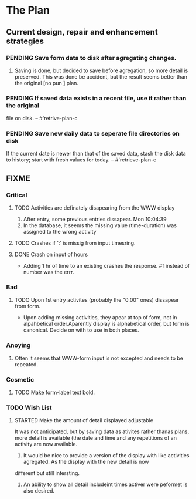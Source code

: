 * The Plan

** Current design, repair and enhancement strategies
*** PENDING Save form data to disk after agregating changes.
1. Saving is done, but decided to save before agregation, so 
   more detail is preserved. This was done be accident, but 
   the result seems better than the original [no pun ] plan.
   
*** PENDING If saved data exists in a recent file, use it rather than the original
    file on disk. -- #'retrive-plan-c
*** PENDING Save new daily data to seperate file directories on disk
    If the current date is newer than that of the saved data,
    stash the disk data to history; start with fresh values
    for today. -- #'retrieve-plan-c

** FIXME
*** Critical
**** TODO Activities are definately disapearing from the WWW display
     1. After entry, some previous entries dissapear. Mon 10:04:39
     2. In the database, it seems the missing value (time-duration) 
        was assigned to  the wrong activity
**** TODO Crashes if ':' is missig from input timesring.
**** DONE Crash on input of hours
- Adding 1 hr of time to an existing crashes the response.
  #f instead of number was the errr.


*** Bad
**** TODO Upon  1st entry activites (probably the "0:00" ones) dissapear from form.
   + Upon adding missing activities, they apear at top of form,
     not in alpahbetical order.Aparently display is alphabetical order, but form is canonical.
     Decide on with to use in both places.
*** Anoying
**** Often it seems that WWW-form input is not excepted and needs to be repeated.

*** Cosmetic
**** TODO Make form-label text bold.

*** TODO Wish List 
**** STARTED Make the amount of detail displayed adjustable
     It was not anticipated, but by saving data as ativites rather thanas  plans, more
     detail is available (the date and time and any repetitions of an activity are
       now available.  
      1. It would be nice to provide a version of the display with like 
         activities agregated. As the display with the new detail is now 
	 different but still intersting.
      2. An ability to show all detail includeint times activer were peformet 
         is  also desired.
